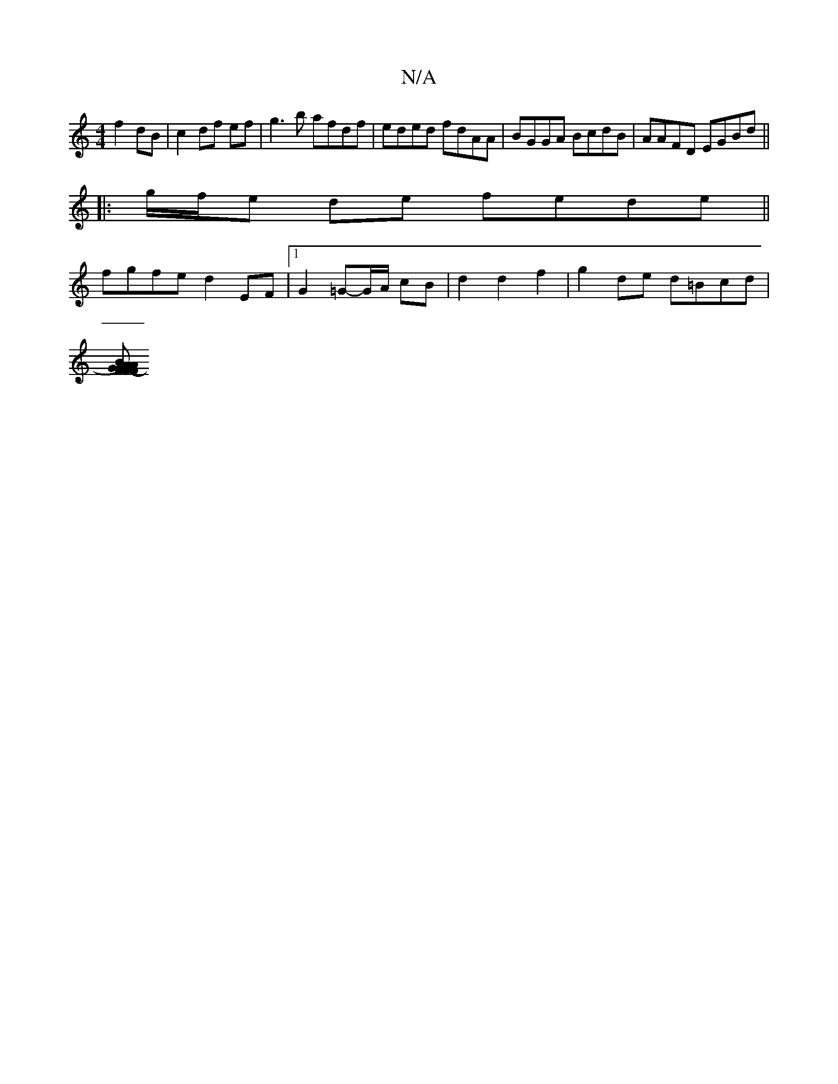 X:1
T:N/A
M:4/4
R:N/A
K:Cmajor
 f2 dB | c2 df ef |g3b afdf|eded fdAA|BGGA BcdB|AAFD EGBd||
|:g/f/e de fede||
fgfe d2EF|1 G2=G-G/A/ cB | d2 d2 f2 |g2 de d=Bcd|
[BA)G>F | "G" F2 A2 D4 | "F"DE {/2|"C" e2-{d}B "A"A<A cd | "B7"dBAF AB"F